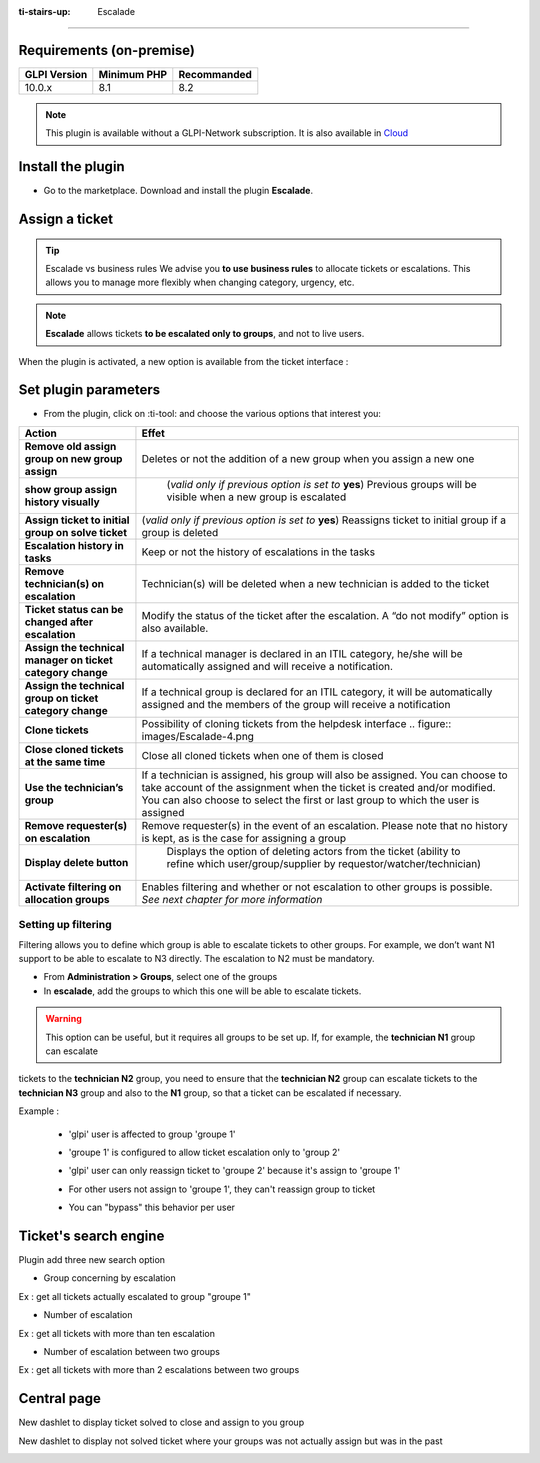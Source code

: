 :ti-stairs-up: Escalade
=======================

Requirements (on-premise)
-------------------------

============ =========== ===========
GLPI Version Minimum PHP Recommanded
============ =========== ===========
10.0.x       8.1         8.2
============ =========== ===========

.. Note::
   This plugin is available without a GLPI-Network subscription. It is also available in `Cloud <https://glpi-network.cloud/>`__

Install the plugin
------------------

-  Go to the marketplace. Download and install the plugin **Escalade**.

.. figure:: images/Escalade-1.png
   :alt:

Assign a ticket
---------------

.. Tip::
   Escalade vs business rules We advise you **to use business rules** to allocate tickets or escalations. This allows you to manage
   more flexibly when changing category, urgency, etc.

.. Note::
   **Escalade** allows tickets **to be escalated only to groups**, and not to live users.

When the plugin is activated, a new option is available from the ticket interface :

.. figure:: images/Escalade-2.png
   :alt:

Set plugin parameters
---------------------

-  From the plugin, click on :ti-tool: and choose the various options
   that interest you:

+-----------------------------------+-----------------------------------+
| Action                            | Effet                             |
+===================================+===================================+
| **Remove old assign group on new  | Deletes or not the addition of a  |
| group assign**                    | new group when you assign a new   |
|                                   | one                               |
+-----------------------------------+-----------------------------------+
| **show group assign history       | (*valid only if previous option   |
| visually**                        | is set to* **yes**) Previous      |
|                                   | groups will be visible when a new |
|                                   | group is escalated                |
|                                   |.. figure:: images/Escalade-3.png  |
+-----------------------------------+-----------------------------------+
| **Assign ticket to initial group  | (*valid only if previous option   |
| on solve ticket**                 | is set to* **yes**) Reassigns     |
|                                   | ticket to initial group if a      |
|                                   | group is deleted                  |
+-----------------------------------+-----------------------------------+
| **Escalation history in tasks**   | Keep or not the history of        |
|                                   | escalations in the tasks          |
+-----------------------------------+-----------------------------------+
| **Remove technician(s) on         | Technician(s) will be deleted     |
| escalation**                      | when a new technician is added to |
|                                   | the ticket                        |
+-----------------------------------+-----------------------------------+
| **Ticket status can be changed    | Modify the status of the ticket   |
| after escalation**                | after the escalation. A “do not   |
|                                   | modify” option is also available. |
+-----------------------------------+-----------------------------------+
| **Assign the technical manager on | If a technical manager is         |
| ticket category change**          | declared in an ITIL category,     |
|                                   | he/she will be automatically      |
|                                   | assigned and will receive a       |
|                                   | notification.                     |
+-----------------------------------+-----------------------------------+
| **Assign the technical group on   | If a technical group is declared  |
| ticket category change**          | for an ITIL category, it will be  |
|                                   | automatically assigned and the    |
|                                   | members of the group will receive |
|                                   | a notification                    |
+-----------------------------------+-----------------------------------+
| **Clone tickets**                 | Possibility of cloning tickets    |
|                                   | from the helpdesk interface       |
|                                   | .. figure:: images/Escalade-4.png |
+-----------------------------------+-----------------------------------+
| **Close cloned tickets at the     | Close all cloned tickets when one |
| same time**                       | of them is closed                 |
+-----------------------------------+-----------------------------------+
| **Use the technician’s group**    | If a technician is assigned, his  |
|                                   | group will also be assigned. You  |
|                                   | can choose to take account of the |
|                                   | assignment when the ticket is     |
|                                   | created and/or modified. You can  |
|                                   | also choose to select the first   |
|                                   | or last group to which the user   |
|                                   | is assigned                       |
+-----------------------------------+-----------------------------------+
| **Remove requester(s) on          | Remove requester(s) in the event  |
| escalation**                      | of an escalation. Please note     |
|                                   | that no history is kept, as is    |
|                                   | the case for assigning a group    |
+-----------------------------------+-----------------------------------+
| **Display delete button**         | Displays the option of deleting   |
|                                   | actors from the ticket (ability   |
|                                   | to refine which                   |
|                                   | user/group/supplier by            |
|                                   | requestor/watcher/technician)     |
|                                   |.. figure:: images/Escalade-5.png  |
+-----------------------------------+-----------------------------------+
| **Activate filtering on           | Enables filtering and whether or  |
| allocation groups**               | not escalation to other groups is |
|                                   | possible. *See next chapter for   |
|                                   | more information*                 |
+-----------------------------------+-----------------------------------+

Setting up filtering
~~~~~~~~~~~~~~~~~~~~

Filtering allows you to define which group is able to escalate tickets to other groups. For example, we don’t want N1 support to be able to
escalate to N3 directly. The escalation to N2 must be mandatory.

-  From **Administration > Groups**, select one of the groups
-  In **escalade**, add the groups to which this one will be able to escalate tickets.

.. Warning::
   This option can be useful, but it requires all groups to be set up. If, for example, the **technician N1** group can escalate
tickets to the **technician N2** group, you need to ensure that the **technician N2** group can escalate tickets to the
**technician N3** group and also to the **N1** group, so that a ticket can be escalated if necessary.


Example :

   * 'glpi' user is affected to group 'groupe 1'

   .. image:: images/filter_group.png

   * 'groupe 1' is configured to allow ticket escalation only to 'group 2'

   .. image:: images/group_escalation.png

   * 'glpi' user can only reassign ticket to 'groupe 2' because it's assign to 'groupe 1'

   .. image:: images/ticket_filter_group.png

   * For other users not assign to 'groupe 1', they can't reassign group to ticket

   .. image:: images/ticket_filter_group_empty.png

   * You can "bypass" this behavior per user

   .. image:: images/bypass_user.png


Ticket's search engine
----------------------

Plugin add three new search option

.. image:: images/searchoption.png

* Group concerning by escalation

Ex : get all tickets actually escalated to group "groupe 1"

* Number of escalation

Ex : get all tickets with more than ten escalation

* Number of escalation between two groups

Ex : get all tickets with more than 2 escalations between two groups


Central page
------------

New dashlet to display ticket solved to close and assign to you group

.. image:: images/central_closed.png

New dashlet to display not solved ticket where your groups was not actually assign but was in the past

.. image:: images/central_follow.png

.. |Alt text| image:: images/Escalade-3.png
.. |Alt text| image:: images/Escalade-4.png
.. |Alt text| image:: images/Escalade-5.png

